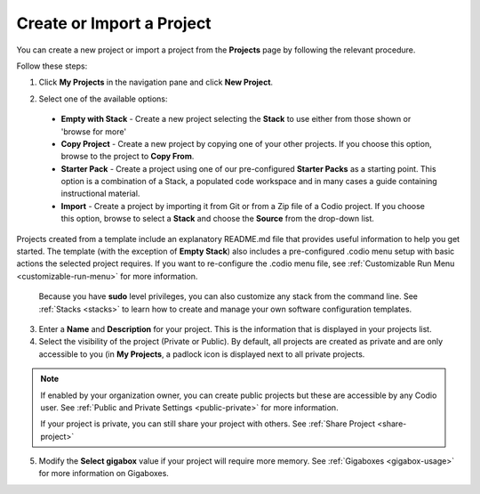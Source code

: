 .. meta::
   :description: Create an empty project or a project from a template, copy an existing project, import a project from Github or from a zip file.

.. _create-import-project:

Create or Import a Project
==========================

You can create a new project or import a project from the **Projects** page by following the relevant procedure.

Follow these steps:

1. Click **My Projects** in the navigation pane and click **New Project**.

   .. image:: /img/project_create.png
      :alt: Create Project

2.  Select one of the available options:

  - **Empty with Stack** - Create a new project selecting the **Stack** to use either from those shown or 'browse for more'
  - **Copy Project** - Create a new project by copying one of your other projects. If you choose this option, browse to the project to **Copy From**.
  - **Starter Pack** -  Create a project using one of our pre-configured **Starter Packs** as a starting point. This option is a combination of a Stack, a populated code workspace and in many cases a guide containing instructional material.
  - **Import** - Create a project by importing it from Git or from a Zip file of a Codio project. If you choose this option, browse to select a **Stack** and choose the **Source** from the drop-down list.

Projects created from a template include an explanatory README.md file that provides useful information to help you get started. The template (with the exception of **Empty Stack**) also includes a pre-configured .codio menu setup with basic actions the selected project requires. If you want to re-configure the .codio menu file, see :ref:`Customizable Run Menu <customizable-run-menu>` for more information.

  Because you have **sudo** level privileges, you can also customize any stack from the command line. See :ref:`Stacks <stacks>` to learn how to create and manage your own software configuration templates.

3. Enter a **Name** and **Description** for your project. This is the information that is displayed in your projects list.

4. Select the visibility of the project (Private or Public). By default, all projects are created as private and are only accessible to you (in **My Projects**, a padlock icon is displayed next to all private projects.

.. Note:: If enabled by your organization owner, you can create public projects but these are accessible by any Codio user. See :ref:`Public and Private Settings <public-private>` for more information.

  If your project is private, you can still share your project with others. See :ref:`Share Project <share-project>`

5. Modify the **Select gigabox** value if your project will require more memory. See :ref:`Gigaboxes <gigabox-usage>` for more information on Gigaboxes.
